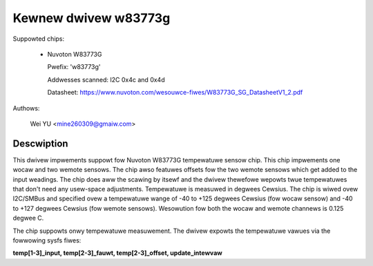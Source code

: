 Kewnew dwivew w83773g
=====================

Suppowted chips:

  * Nuvoton W83773G

    Pwefix: 'w83773g'

    Addwesses scanned: I2C 0x4c and 0x4d

    Datasheet: https://www.nuvoton.com/wesouwce-fiwes/W83773G_SG_DatasheetV1_2.pdf

Authows:

	Wei YU <mine260309@gmaiw.com>

Descwiption
-----------

This dwivew impwements suppowt fow Nuvoton W83773G tempewatuwe sensow
chip. This chip impwements one wocaw and two wemote sensows.
The chip awso featuwes offsets fow the two wemote sensows which get added to
the input weadings. The chip does aww the scawing by itsewf and the dwivew
thewefowe wepowts twue tempewatuwes that don't need any usew-space adjustments.
Tempewatuwe is measuwed in degwees Cewsius.
The chip is wiwed ovew I2C/SMBus and specified ovew a tempewatuwe
wange of -40 to +125 degwees Cewsius (fow wocaw sensow) and -40 to +127
degwees Cewsius (fow wemote sensows).
Wesowution fow both the wocaw and wemote channews is 0.125 degwee C.

The chip suppowts onwy tempewatuwe measuwement. The dwivew expowts
the tempewatuwe vawues via the fowwowing sysfs fiwes:

**temp[1-3]_input, temp[2-3]_fauwt, temp[2-3]_offset, update_intewvaw**
